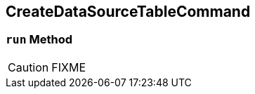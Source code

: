 == [[CreateDataSourceTableCommand]] CreateDataSourceTableCommand

=== [[run]] `run` Method

CAUTION: FIXME
